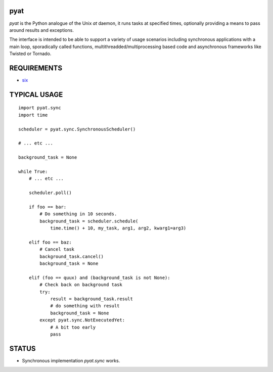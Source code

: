 pyat
====

.. image:: https://travis-ci.org/vrtsystems/pyat.svg?branch=master
    :target: https://travis-ci.org/vrtsystems/pyat
.. image:: https://coveralls.io/repos/vrtsystems/pyat/badge.svg?branch=master&service=github
    :target: https://coveralls.io/github/vrtsystems/pyat?branch=master

`pyat` is the Python analogue of the Unix `at` daemon, it runs tasks at
specified times, optionally providing a means to pass around results and
exceptions.

The interface is intended to be able to support a variety of usage scenarios
including synchronous applications with a main loop, sporadically called
functions, multithreadded/multiprocessing based code and asynchronous frameworks
like Twisted or Tornado.

REQUIREMENTS
============

- `six`_

TYPICAL USAGE
=============

::

    import pyat.sync
    import time

    scheduler = pyat.sync.SynchronousScheduler()

    # ... etc ...

    background_task = None

    while True:
        # ... etc ...

        scheduler.poll()

        if foo == bar:
            # Do something in 10 seconds.
            background_task = scheduler.schedule(
                time.time() + 10, my_task, arg1, arg2, kwarg1=arg3)

        elif foo == baz:
            # Cancel task
            background_task.cancel()
            background_task = None

        elif (foo == quux) and (background_task is not None):
            # Check back on background task
            try:
                result = background_task.result
                # do something with result
                background_task = None
            except pyat.sync.NotExecutedYet:
                # A bit too early
                pass

STATUS
======

- Synchronous implementation `pyat.sync` works.

.. _`six`: https://pythonhosted.org/six/
